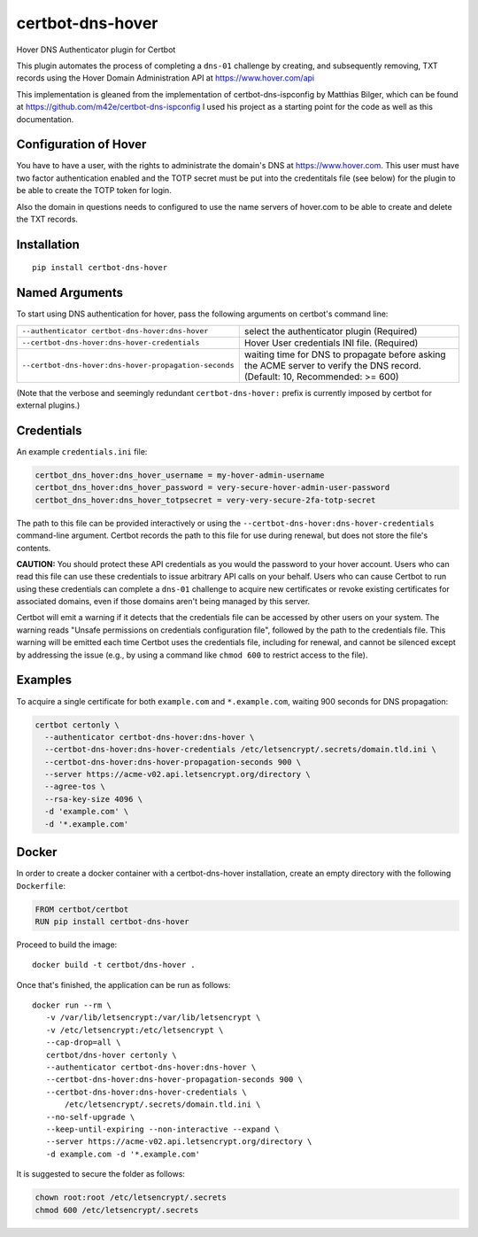 certbot-dns-hover
=====================

Hover DNS Authenticator plugin for Certbot

This plugin automates the process of completing a ``dns-01`` challenge by
creating, and subsequently removing, TXT records using the Hover Domain Administration API
at https://www.hover.com/api

This implementation is gleaned from the implementation of certbot-dns-ispconfig
by Matthias Bilger, which can be found at https://github.com/m42e/certbot-dns-ispconfig
I used his project as a starting point for the code as well as this documentation.

Configuration of Hover
---------------------------

You have to have a user, with the rights to administrate the domain's DNS at https://www.hover.com.
This user must have two factor authentication enabled and the TOTP secret must be put into the
credentitals file (see below) for the plugin to be able to create the TOTP token for login.

Also the domain in questions needs to configured to use the name servers of hover.com to be able to
create and delete the TXT records.

.. _Hover: https://www.hover.com/
.. _certbot: https://certbot.eff.org/

Installation
------------

::

    pip install certbot-dns-hover


Named Arguments
---------------

To start using DNS authentication for hover, pass the following arguments on
certbot's command line:

===================================================== =================================================
``--authenticator certbot-dns-hover:dns-hover``       select the authenticator plugin (Required)

``--certbot-dns-hover:dns-hover-credentials``         Hover User credentials INI file. (Required)

``--certbot-dns-hover:dns-hover-propagation-seconds`` waiting time for DNS to propagate before asking
                                                      the ACME server to verify the DNS record.
                                                      (Default: 10, Recommended: >= 600)
===================================================== =================================================

(Note that the verbose and seemingly redundant ``certbot-dns-hover:`` prefix
is currently imposed by certbot for external plugins.)


Credentials
-----------

An example ``credentials.ini`` file:

.. code-block:: ini

   certbot_dns_hover:dns_hover_username = my-hover-admin-username
   certbot_dns_hover:dns_hover_password = very-secure-hover-admin-user-password
   certbot_dns_hover:dns_hover_totpsecret = very-very-secure-2fa-totp-secret

The path to this file can be provided interactively or using the
``--certbot-dns-hover:dns-hover-credentials`` command-line argument. Certbot
records the path to this file for use during renewal, but does not store the
file's contents.

**CAUTION:** You should protect these API credentials as you would the
password to your hover account. Users who can read this file can use these
credentials to issue arbitrary API calls on your behalf. Users who can cause
Certbot to run using these credentials can complete a ``dns-01`` challenge to
acquire new certificates or revoke existing certificates for associated
domains, even if those domains aren't being managed by this server.

Certbot will emit a warning if it detects that the credentials file can be
accessed by other users on your system. The warning reads "Unsafe permissions
on credentials configuration file", followed by the path to the credentials
file. This warning will be emitted each time Certbot uses the credentials file,
including for renewal, and cannot be silenced except by addressing the issue
(e.g., by using a command like ``chmod 600`` to restrict access to the file).


Examples
--------

To acquire a single certificate for both ``example.com`` and
``*.example.com``, waiting 900 seconds for DNS propagation:

.. code-block:: bash

   certbot certonly \
     --authenticator certbot-dns-hover:dns-hover \
     --certbot-dns-hover:dns-hover-credentials /etc/letsencrypt/.secrets/domain.tld.ini \
     --certbot-dns-hover:dns-hover-propagation-seconds 900 \
     --server https://acme-v02.api.letsencrypt.org/directory \
     --agree-tos \
     --rsa-key-size 4096 \
     -d 'example.com' \
     -d '*.example.com'


Docker
------

In order to create a docker container with a certbot-dns-hover installation,
create an empty directory with the following ``Dockerfile``:

.. code-block:: docker

    FROM certbot/certbot
    RUN pip install certbot-dns-hover

Proceed to build the image::

    docker build -t certbot/dns-hover .

Once that's finished, the application can be run as follows::

    docker run --rm \
       -v /var/lib/letsencrypt:/var/lib/letsencrypt \
       -v /etc/letsencrypt:/etc/letsencrypt \
       --cap-drop=all \
       certbot/dns-hover certonly \
       --authenticator certbot-dns-hover:dns-hover \
       --certbot-dns-hover:dns-hover-propagation-seconds 900 \
       --certbot-dns-hover:dns-hover-credentials \
           /etc/letsencrypt/.secrets/domain.tld.ini \
       --no-self-upgrade \
       --keep-until-expiring --non-interactive --expand \
       --server https://acme-v02.api.letsencrypt.org/directory \
       -d example.com -d '*.example.com'

It is suggested to secure the folder as follows:

.. code-block:: bash

	chown root:root /etc/letsencrypt/.secrets
	chmod 600 /etc/letsencrypt/.secrets



